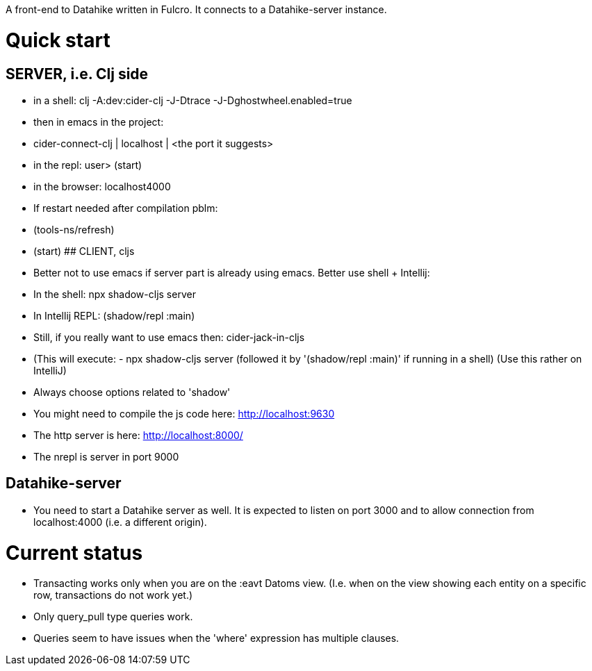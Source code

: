 A front-end to Datahike written in Fulcro.
It connects to a Datahike-server instance.

# Quick start
## SERVER, i.e. Clj side
- in a shell: clj -A:dev:cider-clj -J-Dtrace -J-Dghostwheel.enabled=true
- then in emacs in the project:
- cider-connect-clj | localhost | <the port it suggests>
- in the repl: user> (start)
- in the browser: localhost4000
- If restart needed after compilation pblm:
- (tools-ns/refresh)
- (start)
## CLIENT, cljs
- Better not to use emacs if server part is already using emacs. Better use shell + Intellij:
- In the shell: npx shadow-cljs server
- In Intellij REPL: (shadow/repl :main)
- Still, if you really want to use emacs then: cider-jack-in-cljs
- (This will execute: - npx shadow-cljs server (followed it by '(shadow/repl :main)' if running in a shell) (Use this rather on IntelliJ)
- Always choose options related to 'shadow'
- You might need to compile the js code here: http://localhost:9630
- The http server is here: http://localhost:8000/
- The nrepl is server in port 9000

## Datahike-server
- You need to start a Datahike server as well. It is expected to listen on port 3000 and to allow connection from localhost:4000 (i.e. a different origin).




# Current status
- Transacting works only when you are on the :eavt Datoms view. (I.e. when on the view showing each entity on a specific row, transactions do not work yet.)

- Only query_pull type queries work.
- Queries seem to have issues when the 'where' expression has multiple clauses.
